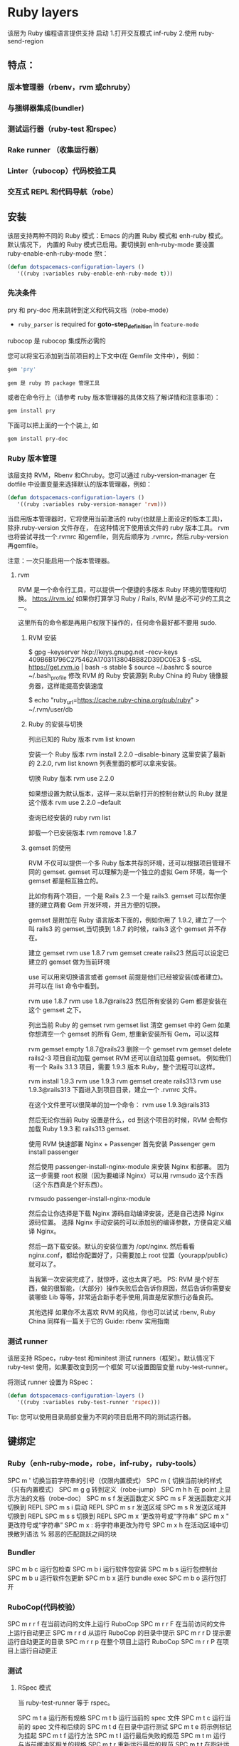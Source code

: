 * Ruby layers
  该层为 Ruby 编程语言提供支持
  启动 1.打开交互模式 inf-ruby
  2.使用 ruby-send-region
** 特点：
*** 版本管理器（rbenv，rvm 或chruby）
*** 与捆绑器集成(bundler)
*** 测试运行器（ruby-test 和rspec）
*** Rake runner （收集运行器）
*** Linter（rubocop）代码校验工具
*** 交互式 REPL 和代码导航（robe）
** 安装
该层支持两种不同的 Ruby 模式：Emacs 的内置 Ruby 模式和 enh-ruby 模式。默认情况下，
内置的 Ruby 模式已启用。要切换到 enh-ruby-mode 要设置 ruby-enable-enh-ruby-mode 至t：
#+BEGIN_SRC emacs-lisp
  (defun dotspacemacs-configuration-layers ()
     '((ruby :variables ruby-enable-enh-ruby-mode t)))
#+END_SRC


*** 先决条件
pry 和 pry-doc 用来跳转到定义和代码文档（robe-mode）
- =ruby_parser= is required for *goto-step_definition* in =feature-mode=
rubocop 是 rubocop 集​​成所必需的

您可以将宝石添加到当前项目的上下文中(在 Gemfile 文件中），例如：

#+BEGIN_SRC ruby
  gem 'pry'
#+END_SRC
: gem 是 ruby 的 package 管理工具
或者在命令行上（请参考 ruby 版本管理器的具体文档了解详情和注意事项）：
#+BEGIN_SRC sh
  gem install pry
#+END_SRC
下面可以把上面的一个个装上, 如
#+BEGIN_SRC sh
  gem install pry-doc
#+END_SRC

*** Ruby 版本管理
    该层支持 RVM，Rbenv 和Chruby。您可以通过 ruby-version-manager 在dotfile
    中设置变量来选择默认的版本管理器，例如：
#+BEGIN_SRC emacs-lisp
  (defun dotspacemacs-configuration-layers ()
     '((ruby :variables ruby-version-manager 'rvm)))
#+END_SRC


当启用版本管理器时，它将使用当前激活的 ruby(也就是上面设定的版本工具)，除非.ruby-version 文件存在，
在这种情况下使用该文件的 ruby 版本工具。 rvm 也将尝试寻找一个.rvmrc 和gemfile，则先后顺序为
 .rvmrc，然后.ruby-version 再gemfile。

注意：一次只能启用一个版本管理器。
**** rvm
     RVM 是一个命令行工具，可以提供一个便捷的多版本 Ruby 环境的管理和切换。
     https://rvm.io/
     如果你打算学习 Ruby / Rails, RVM 是必不可少的工具之一。

这里所有的命令都是再用户权限下操作的，任何命令最好都不要用 sudo.

***** RVM 安装
$ gpg --keyserver hkp://keys.gnupg.net --recv-keys 409B6B1796C275462A1703113804BB82D39DC0E3
$ \curl -sSL https://get.rvm.io | bash -s stable
$ source ~/.bashrc
$ source ~/.bash_profile
修改 RVM 的 Ruby 安装源到 Ruby China 的 Ruby 镜像服务器，这样能提高安装速度

$ echo "ruby_url=https://cache.ruby-china.org/pub/ruby" > ~/.rvm/user/db
***** Ruby 的安装与切换
列出已知的 Ruby 版本
rvm list known

安装一个 Ruby 版本
rvm install 2.2.0 --disable-binary
这里安装了最新的 2.2.0, rvm list known 列表里面的都可以拿来安装。

切换 Ruby 版本
rvm use 2.2.0

如果想设置为默认版本，这样一来以后新打开的控制台默认的 Ruby 就是这个版本
rvm use 2.2.0 --default 

查询已经安装的 ruby
rvm list

卸载一个已安装版本
rvm remove 1.8.7
***** gemset 的使用
      RVM 不仅可以提供一个多 Ruby 版本共存的环境，还可以根据项目管理不同的 gemset.
      gemset 可以理解为是一个独立的虚拟 Gem 环境，每一个 gemset 都是相互独立的。
      
      比如你有两个项目，一个是 Rails 2.3 一个是 rails3. gemset 可以帮你便捷的建立两套 Gem 开发环境，并且方便的切换。

gemset 是附加在 Ruby 语言版本下面的，例如你用了 1.9.2, 建立了一个叫 rails3 的 gemset,当切换到 1.8.7 的时候，rails3 这个 gemset 并不存在。

建立 gemset
rvm use 1.8.7
rvm gemset create rails23
然后可以设定已建立的 gemset 做为当前环境

use 可以用来切换语言或者 gemset
前提是他们已经被安装(或者建立)。并可以在 list 命令中看到。

rvm use 1.8.7
rvm use 1.8.7@rails23
然后所有安装的 Gem 都是安装在这个 gemset 之下。

列出当前 Ruby 的 gemset
rvm gemset list
清空 gemset 中的 Gem
如果你想清空一个 gemset 的所有 Gem, 想重新安装所有 Gem，可以这样

rvm gemset empty 1.8.7@rails23
删除一个 gemset
rvm gemset delete rails2-3
项目自动加载 gemset
RVM 还可以自动加载 gemset。 例如我们有一个 Rails 3.1.3 项目，需要 1.9.3 版本 Ruby，整个流程可以这样。

rvm install 1.9.3
rvm use 1.9.3
rvm gemset create rails313
rvm use 1.9.3@rails313
下面进入到项目目录，建立一个 .rvmrc 文件。

在这个文件里可以很简单的加一个命令：
rvm use 1.9.3@rails313

然后无论你当前 Ruby 设置是什么，cd 到这个项目的时候，RVM 会帮你加载 Ruby 1.9.3 和 rails313 gemset.

使用 RVM 快速部署 Nginx + Passenger
首先安装 Passenger
gem install passenger

然后使用 passenger-install-nginx-module 来安装 Nginx 和部署。
因为这一步需要 root 权限（因为要编译 Nginx）可以用 rvmsudo 这个东西（这个东西真是个好东西）。

rvmsudo passenger-install-nginx-module

然后会让你选择是下载 Nginx 源码自动编译安装，还是自己选择 Nginx 源码位置。
选择 Nginx 手动安装的可以添加别的编译参数，方便自定义编译 Nginx。

然后一路下载安装。默认的安装位置为 /opt/nginx.
然后看看 nginx.conf，都给你配置好了，只需要加上 root 位置（yourapp/public）就可以了。

当我第一次安装完成了，就惊呼，这也太爽了吧。
PS: RVM 是个好东西，做的很智能，（大部分）操作失败后会告诉你原因，然后告诉你需要安装哪些 Lib 等等，非常适合新手老手使用,简直是居家旅行必备良药。

其他选择
如果你不太喜欢 RVM 的风格，你也可以试试 rbenv, Ruby China 同样有一篇关于它的 Guide: rbenv 实用指南
*** 测试 runner
该层支持 RSpec，ruby-test 和minitest 测试 runners（框架）。默认情况下 ruby-test 使用，如果要改变到另一个框架
可以设置图层变量 ruby-test-runner。

将测试 runner 设置为 RSpec：
#+BEGIN_SRC emacs-lisp
  (defun dotspacemacs-configuration-layers ()
     '((ruby :variables ruby-test-runner 'rspec)))
#+END_SRC

Tip: 您可以使用目录局部变量为不同的项目启用不同的测试运行器。

** 键绑定
*** Ruby（enh-ruby-mode，robe，inf-ruby，ruby-tools）
    SPC m '​	切换当前字符串的引号（仅限内置模式）
    SPC m {	切换当前块的样式（只有内置模式）
    SPC m g g	转到定义（robe-jump）
    SPC m h h	在 point 上显示方法的文档（robe-doc）
    SPC m s f	发送函数定义
    SPC m s F	发送函数定义并切换到 REPL
    SPC m s i	启动 REPL
    SPC m s r	发送区域
    SPC m s R	发送区域并切换到 REPL
    SPC m s s	切换到 REPL
    SPC m x '​	更改符号或“字符串”
    SPC m x "​	更改符号或“字符串”
    SPC m x :	将字符串更改为符号
    SPC m x h	在活动区域​​中切换散列语法
    %	邪恶的匹配跳跃之间的块
*** Bundler
SPC m b c	运行包检查
SPC m b i	运行软件包安装
SPC m b s	运行包控制台
SPC m b u	运行软件包更新
SPC m b x	运行 bundle exec
SPC m b o	运行包打开
*** RuboCop(代码校验）
SPC m r r f	在当前访问的文件上运行 RuboCop
SPC m r r F	在当前访问的文件上运行自动更正
SPC m r r d	从运行 RuboCop 的目录中提示
SPC m r r D	提示要运行自动更正的目录
SPC m r r p	在整个项目上运行 RuboCop
SPC m r r P	在项目上运行自动更正
*** 测试
**** RSpec 模式
当 ruby-test-runner 等于 rspec。

SPC m t a	运行所有规格
SPC m t b	运行当前的 spec 文件
SPC m t c	运行当前的 spec 文件和后续的
SPC m t d	在目录中运行测试
SPC m t e	将示例标记为挂起
SPC m t f	运行方法
SPC m t l	运行最后失败的规范
SPC m t m	运行与当前缓冲区相关的规格
SPC m t r	重新运行最后的规范
SPC m t t	在指针运行规范
SPC m t TAB	在规格和目标的缓冲区之间切换
SPC m t ~	在规范和目标的缓冲区查找示例之间切换
**** Ruby 测试模式
当 ruby-test-runner 等于 ruby-test。
SPC m t b	运行测试文件
SPC m t t	在指针运行测试
**** 最小模式
     当 ruby-test-runner 等于 minitest。

SPC m t a	运行所有测试
SPC m t b	运行当前文件
SPC m t r	重复上次的测试命令
SPC m t s	运行当前文件的测试
*** Rake 
SPC m k k	运行耙子
SPC m k r	重新运行最后的耙子任务
SPC m k R	重新生成耙子缓存
SPC m k f	查找耙子任务的定义
*** 重构
SPC m r R m	提取到方法
SPC m r R v	提取局部变量
SPC m r R c	提取常量
SPC m r R l	解压让（rspec）
** 层选项
变量	默认值	描述
ruby-enable-enh-ruby-mode	nil	如果不是零，则使用`enh-ruby-mode'包而不是内置的 Ruby 模式。
ruby-version-manager	nil	如果不为零，则定义 Ruby 版本管理器。可能的值是`rbenv'，`rvm'或`chruby'。
ruby-test-runner	ruby-test	测试跑步者使用。可能的值是`ruby-test'，`minitest'或`rspec'。
ruby-highlight-debugger-keywords	t	如果不为零，则为调试器关键字启用突出显示。
* RubyGems
gem -v 查看 RubyGems 的版本
gem update --system 升级 RubyGems 的版本
gem install gem_name 安装某个插件
gem install -v x.x.x gem_name 安装指定版本的插件
gem list 列出安装的套件
gem update gem_name 更新某个插件
gem update 更新所有的插件
gem uninstall gem_name 删除某个插件
另外，在安装插件时，系统会默认安装该插件的 RDoc 和ri 文件，如果不希望安装这些该件，可在安装时使用--no-ri --no-rdoc 参数：

gem install gem_name --no-ri --no-rdoc

也可以在用户目录~下，新建一个.gemrc 文档，内容如下：
gem: --no-ri --no-rdoc
系统将默认不安装 RDoc 和ri 文件。

###国内 RubyGems 镜像

如果服务器在国内，安装所需的 gems 将是异常痛苦的体验，所幸的是，现在可以使用国内的镜像：
$ gem sources --remove https://rubygems.org/
gem sources --add https://gems.ruby-china.com/
$ gem sources -l
如果显示：

就说明更改成功啦，你现在可以从国内镜像安装 rugy gems 啦。详细内容可参考 Rubygems 镜像

如果使用 Bundler 管理 Ruby Gems，可以修改 Gemfile：
source 'http://ruby.taobao.org/'

gem 'rails', '3.2.2'
... ... ...

###建立和分享 Ruby Gems

根据官方的简介：
gem update --system #Update to the latest RubyGems version
gem build foo.gemspec #Build your gem
gem push foo-1.0.0.gem #Deploy your gem instantly

如何建立自己的 Rubygems
###简单的示例：

以创建 topico-0.0.1.gem 为例：

####建立文件夹

.
├── lib
│  └── topico.rb
└── topico.gemspec
注意：lib 目录下必须有个和你 gem 名字一样的 rb 文件。

####编写代码 lib\topico.rb

class Topico
 def self.hello
  puts "Hello, RubyGems!"
 end
end
####编辑 GemSpec 文件 topico.gemspec

Gem::Specification.new do |s|
 s.name    = 'topico'
 s.version   = '0.0.1'
 s.date    = '2012-03-11'
 s.summary   = 'Greeting from Topico'
 s.description = 'Topico shows a greeting to RubyGems'
 s.authors   = 'Author Name'
 s.email    = 'username@username.com'
 s.files    = ["lib/topico.rb"]
 s.homepage  = 'http://rubygems.org/gems/topico'
end
这里仅列出了较为常见的属性。

####编译生成 gem

$ gem build topico.gemspec
系统会提示信息：

 

 Successfully built RubyGem
 Name: topico
 Version: 0.0.1
 File: topico-0.0.1.gem
编译后可以查看文件夹结构 tree

.
├── lib
│  └── topico.rb
├── topico-0.0.1.gem
└── topico.gemspec
注意新生成的 topico-0.0.1.gem

####安装并测试 gem

安装 topico-0.0.1.gem

$ gem install ./topico-0.0.1.gem
系统会提示：

Successfully installed topico-0.0.1
1 gem installed
Installing ri documentation for topico-0.0.1...
Installing RDoc documentation for topico-0.0.1...
在 irb 中测试使用 irb：

irb(main):001:0> require 'topico'
=> true
irb(main):002:0> Topico.hello
Hello, RubyGems!
=> nil
####发布到 RugyGems 网站

先设置 RubyGems 的用户名和密码：

$ curl -u username https://rubygems.org/api/v1/api_key.yaml > ~/.gem/credentials
Enter host password for user 'username':
 % Total  % Received % Xferd Average Speed  Time  Time   Time Current
                 Dload Upload  Total  Spent  Left Speed
 0  56  0  56  0   0   25   0 --:--:-- 0:00:02 --:--:--  144
设置成功后发布：

$ gem push topico-0.0.1.gem
Pushing gem to https://rubygems.org...
Successfully registered gem: topico (0.0.1)
发布成功，这样大家都可以使用你的 Rubygem 啦。

###稍微复杂一些的示例：

下面看一下如何组织多个 ruby 文件。

1.目录结构

.
├── lib
│  ├── ext
│  │  └── calculation.rb
│  └── topico.rb
└── topico.gemspec
2.编写 GemSpec

在 s.files 一行，修改：

 s.files    = ["lib/topico.rb", "lib/ext/calculation.rb"]
重新 gem build 即可。

3.如何在 Gem 中包含可执行该件

（1）在插件目录下，建立 bin 文件夹：

生成可执行该件，并且将权限修改为可运行。

$ mkdir bin
$ touch bin/greeting
$ chmod a+x bin/greeting
（2）修改可执行文件内容

#!/usr/bin/env ruby

require 'topico'
puts Topico.hello

（3）修改 GemSpec,添加一行 s.executables

 s.executables << 'greeting'
* ruby
** 安装  
   $ sudo apt-get install ruby-full
   或用版本管理工具。如 rvm
** 编程模型
   纯面向对象的语言
** 数据类型
   (1..9).class 区间
   [1, 3.4, 3] 数组
   {1=>'one', 2=>'two'} 散列表
** 判断
> < ==
unless(不成立时执行判断)
if 成立时执行
while
and or && ||
** 函数 1.methods
   #+BEGIN_SRC ruby
     def add
          4+4
     end
   #+END_SRC
** 继承
   ruby 是单继承，superclass
  [[file:image/rbjicheng.png][继承关系]] 
